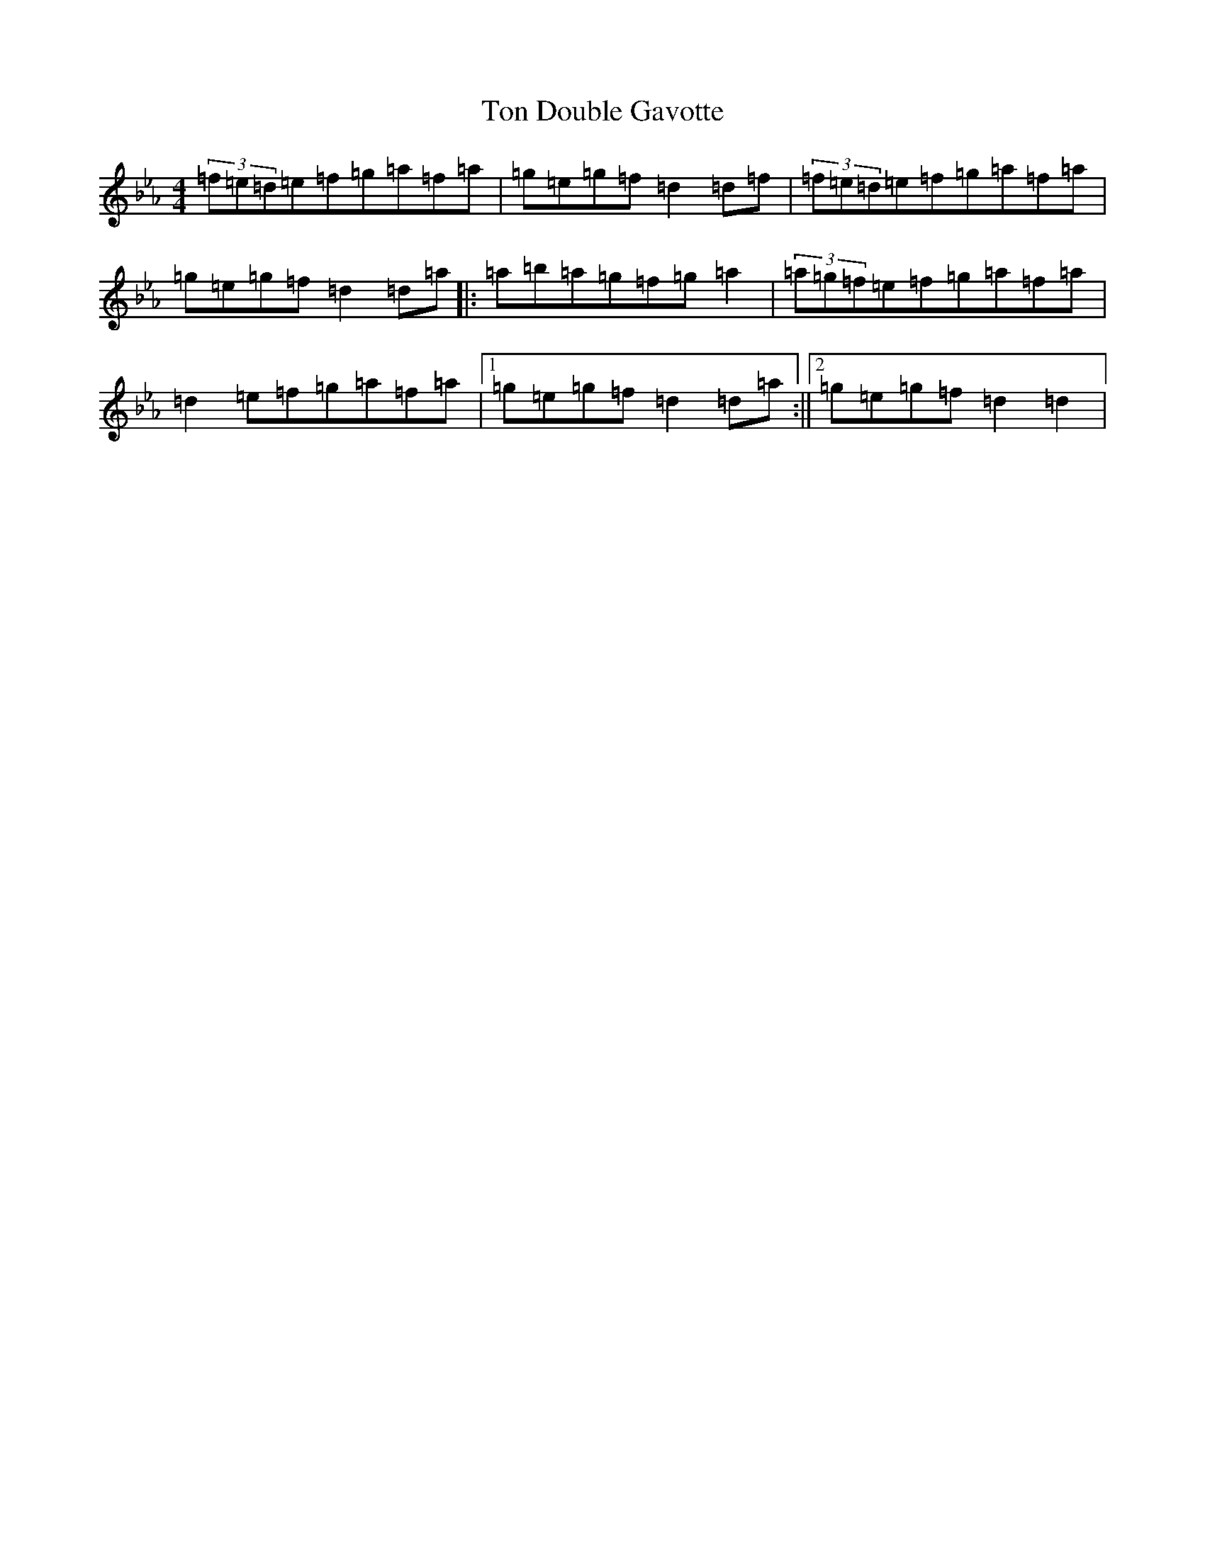 X: 7801
T: Ton Double Gavotte
S: https://thesession.org/tunes/4344#setting17030
Z: E minor
R: slide
M:4/4
L:1/8
K: C minor
(3=f=e=d=e=f=g=a=f=a|=g=e=g=f=d2=d=f|(3=f=e=d=e=f=g=a=f=a|=g=e=g=f=d2=d=a|:=a=b=a=g=f=g=a2|(3=a=g=f=e=f=g=a=f=a|=d2=e=f=g=a=f=a|1=g=e=g=f=d2=d=a:||2=g=e=g=f=d2=d2|